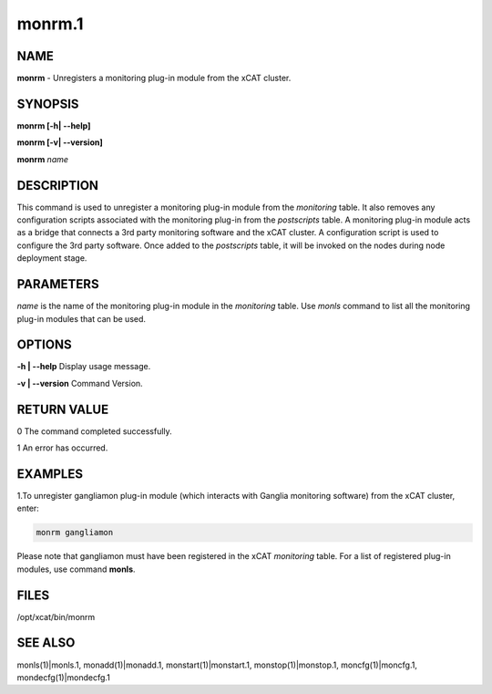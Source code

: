 
#######
monrm.1
#######

.. highlight:: perl


****
NAME
****


\ **monrm**\  -  Unregisters a monitoring plug-in module from the xCAT cluster.


********
SYNOPSIS
********


\ **monrm [-h| -**\ **-help]**\ 

\ **monrm [-v| -**\ **-version]**\ 

\ **monrm**\  \ *name*\ 


***********
DESCRIPTION
***********


This command is used to unregister a monitoring plug-in module from the \ *monitoring*\  table. It also removes any configuration scripts associated with the monitoring plug-in from the \ *postscripts*\  table.  A monitoring plug-in module acts as a bridge that connects a 3rd party monitoring software and the xCAT cluster. A configuration script is used to configure the 3rd party software. Once added to the \ *postscripts*\  table, it will be invoked on the nodes during node deployment stage.


**********
PARAMETERS
**********


\ *name*\  is the name of the monitoring plug-in module in the \ *monitoring*\  table.  Use \ *monls*\  command to list all the monitoring plug-in modules that can be used.


*******
OPTIONS
*******


\ **-h | -**\ **-help**\           Display usage message.

\ **-v | -**\ **-version**\        Command Version.


************
RETURN VALUE
************


0 The command completed successfully.

1 An error has occurred.


********
EXAMPLES
********


1.To unregister gangliamon plug-in module (which interacts with Ganglia monitoring software) from the xCAT cluster, enter:


.. code-block:: perl

   monrm gangliamon


Please note that gangliamon must have been registered in the xCAT \ *monitoring*\  table. For a list of registered plug-in modules, use command \ **monls**\ .


*****
FILES
*****


/opt/xcat/bin/monrm


********
SEE ALSO
********


monls(1)|monls.1, monadd(1)|monadd.1, monstart(1)|monstart.1, monstop(1)|monstop.1, moncfg(1)|moncfg.1, mondecfg(1)|mondecfg.1

